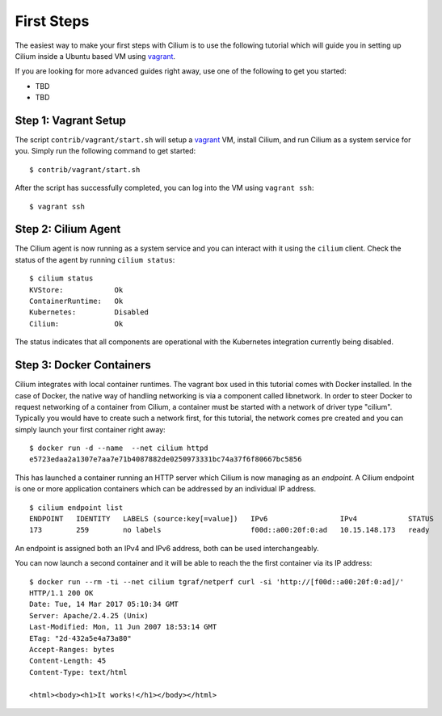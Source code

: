 First Steps
===========

The easiest way to make your first steps with Cilium is to use the following
tutorial which will guide you in setting up Cilium inside a Ubuntu based VM
using vagrant_.

If you are looking for more advanced guides right away, use one of the
following to get you started:

- TBD
- TBD

Step 1: Vagrant Setup
---------------------

The script ``contrib/vagrant/start.sh`` will setup a vagrant_ VM, install
Cilium, and run Cilium as a system service for you. Simply run the following
command to get started:

::

    $ contrib/vagrant/start.sh

After the script has successfully completed, you can log into the VM using
``vagrant ssh``:

::

    $ vagrant ssh


Step 2: Cilium Agent
--------------------

The Cilium agent is now running as a system service and you can interact with
it using the ``cilium`` client. Check the status of the agent by running
``cilium status``:

::

    $ cilium status
    KVStore:            Ok
    ContainerRuntime:   Ok
    Kubernetes:         Disabled
    Cilium:             Ok

The status indicates that all components are operational with the Kubernetes
integration currently being disabled.

Step 3: Docker Containers
-------------------------

Cilium integrates with local container runtimes. The vagrant box used in this
tutorial comes with Docker installed.  In the case of Docker, the native way
of handling networking is via a component called libnetwork. In order to steer
Docker to request networking of a container from Cilium, a container must be
started with a network of driver type "cilium". Typically you would have to
create such a network first, for this tutorial, the network comes pre created
and you can simply launch your first container right away:

::

    $ docker run -d --name  --net cilium httpd
    e5723edaa2a1307e7aa7e71b4087882de0250973331bc74a37f6f80667bc5856

This has launched a container running an HTTP server which Cilium is now
managing as an `endpoint`. A Cilium endpoint is one or more application
containers which can be addressed by an individual IP address.

::

    $ cilium endpoint list
    ENDPOINT   IDENTITY   LABELS (source:key[=value])   IPv6                 IPv4            STATUS
    173        259        no labels                     f00d::a00:20f:0:ad   10.15.148.173   ready

An endpoint is assigned both an IPv4 and IPv6 address, both can be used
interchangeably.

You can now launch a second container and it will be able to reach the
the first container via its IP address:

::

    $ docker run --rm -ti --net cilium tgraf/netperf curl -si 'http://[f00d::a00:20f:0:ad]/'
    HTTP/1.1 200 OK
    Date: Tue, 14 Mar 2017 05:10:34 GMT
    Server: Apache/2.4.25 (Unix)
    Last-Modified: Mon, 11 Jun 2007 18:53:14 GMT
    ETag: "2d-432a5e4a73a80"
    Accept-Ranges: bytes
    Content-Length: 45
    Content-Type: text/html

    <html><body><h1>It works!</h1></body></html>


.. _vagrant: https://www.vagrantup.com/
